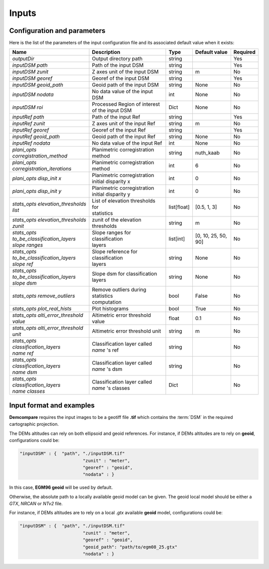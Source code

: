 .. _inputs:

Inputs
======


Configuration and parameters
****************************

Here is the list of the parameters of the input configuration file and its associated default value when it exists:



+--------------------------------------------------------+-------------------------------------------------+-------------+---------------------+----------+
| Name                                                   | Description                                     | Type        | Default value       | Required |
+========================================================+=================================================+=============+=====================+==========+
| *outputDir*                                            | Output directory path                           | string      |                     | Yes      |
+--------------------------------------------------------+-------------------------------------------------+-------------+---------------------+----------+
| *inputDSM path*                                        | Path of the input DSM                           | string      |                     | Yes      |
+--------------------------------------------------------+-------------------------------------------------+-------------+---------------------+----------+
| *inputDSM zunit*                                       | Z axes unit of the input DSM                    | string      |       m             | No       |
+--------------------------------------------------------+-------------------------------------------------+-------------+---------------------+----------+
| *inputDSM georef*                                      | Georef of the input DSM                         | string      |                     | Yes      |
+--------------------------------------------------------+-------------------------------------------------+-------------+---------------------+----------+
| *inputDSM geoid_path*                                  | Geoid path of the input DSM                     | string      |      None           | No       |
+--------------------------------------------------------+-------------------------------------------------+-------------+---------------------+----------+
| *inputDSM nodata*                                      | No data value of the input DSM                  | int         |        None         | No       |
+--------------------------------------------------------+-------------------------------------------------+-------------+---------------------+----------+
| *inputDSM roi*                                         | Processed Region of interest of the input DSM   | Dict        |        None         | No       |
+--------------------------------------------------------+-------------------------------------------------+-------------+---------------------+----------+
| *inputRef path*                                        | Path of the input Ref                           | string      |                     | Yes      |
+--------------------------------------------------------+-------------------------------------------------+-------------+---------------------+----------+
| *inputRef zunit*                                       | Z axes unit of the input Ref                    | string      |       m             | No       |
+--------------------------------------------------------+-------------------------------------------------+-------------+---------------------+----------+
| *inputRef georef*                                      | Georef of the input Ref                         | string      |                     | Yes      |
+--------------------------------------------------------+-------------------------------------------------+-------------+---------------------+----------+
| *inputRef geoid_path*                                  | Geoid path of the input Ref                     | string      |    None             | No       |
+--------------------------------------------------------+-------------------------------------------------+-------------+---------------------+----------+
| *inputRef nodata*                                      | No data value of the input Ref                  | int         |     None            | No       |
+--------------------------------------------------------+-------------------------------------------------+-------------+---------------------+----------+
| *plani_opts corregistration_method*                    | Planimetric corregistration method              | string      | nuth_kaab           | No       |
+--------------------------------------------------------+-------------------------------------------------+-------------+---------------------+----------+
| *plani_opts corregistration_iterations*                | Planimetric corregistration method              | int         | 6                   | No       |
+--------------------------------------------------------+-------------------------------------------------+-------------+---------------------+----------+
| *plani_opts disp_init x*                               | | Planimetric corregistration                   | int         |  0                  | No       |
|                                                        | | initial disparity x                           |             |                     |          |
+--------------------------------------------------------+-------------------------------------------------+-------------+---------------------+----------+
| *plani_opts disp_init y*                               | | Planimetric corregistration                   | int         |  0                  | No       |
|                                                        | | initial disparity y                           |             |                     |          |
+--------------------------------------------------------+-------------------------------------------------+-------------+---------------------+----------+
| *stats_opts elevation_thresholds list*                 | | List of elevation thresholds for              | list[float] |[0.5, 1, 3]          | No       |
|                                                        | | statistics                                    |             |                     |          |
+--------------------------------------------------------+-------------------------------------------------+-------------+---------------------+----------+
| | *stats_opts elevation_thresholds*                    | zunit of the elevation thresholds               | string      | m                   | No       |
| | *zunit*                                              |                                                 |             |                     |          |
+--------------------------------------------------------+-------------------------------------------------+-------------+---------------------+----------+
| | *stats_opts*                                         | | Slope ranges for classification               | list[int]   | [0, 10, 25, 50, 90] | No       |
| | *to_be_classification_layers*                        | | layers                                        |             |                     |          |
| | *slope ranges*                                       |                                                 |             |                     |          |
+--------------------------------------------------------+-------------------------------------------------+-------------+---------------------+----------+
| | *stats_opts*                                         | | Slope reference for classification            | string      | None                | No       |
| | *to_be_classification_layers*                        | | layers                                        |             |                     |          |
| | *slope ref*                                          |                                                 |             |                     |          |
+--------------------------------------------------------+-------------------------------------------------+-------------+---------------------+----------+
| | *stats_opts*                                         | Slope dsm for classification layers             | string      | None                | No       |
| | *to_be_classification_layers*                        |                                                 |             |                     |          |
| | *slope dsm*                                          |                                                 |             |                     |          |
+--------------------------------------------------------+-------------------------------------------------+-------------+---------------------+----------+
| *stats_opts remove_outliers*                           | | Remove outliers during statistics             | bool        | False               | No       |
|                                                        | | computation                                   |             |                     |          |
+--------------------------------------------------------+-------------------------------------------------+-------------+---------------------+----------+
| *stats_opts plot_real_hists*                           | Plot histograms                                 | bool        | True                | No       |
+--------------------------------------------------------+-------------------------------------------------+-------------+---------------------+----------+
| *stats_opts alti_error_threshold value*                | Altimetric error threshold value                | float       | 0.1                 | No       |
+--------------------------------------------------------+-------------------------------------------------+-------------+---------------------+----------+
| *stats_opts alti_error_threshold unit*                 | Altimetric error threshold unit                 | string      | m                   | No       |
+--------------------------------------------------------+-------------------------------------------------+-------------+---------------------+----------+
| | *stats_opts*                                         | | Classification layer called                   | string      |                     | No       |
| | *classification_layers*                              | | *name* 's ref                                 |             |                     |          |
| | *name* *ref*                                         |                                                 |             |                     |          |
+--------------------------------------------------------+-------------------------------------------------+-------------+---------------------+----------+
| | *stats_opts*                                         | | Classification layer called                   | string      |                     | No       |
| | *classification_layers*                              | | *name* 's dsm                                 |             |                     |          |
| | *name* *dsm*                                         |                                                 |             |                     |          |
+--------------------------------------------------------+-------------------------------------------------+-------------+---------------------+----------+
| | *stats_opts*                                         | | Classification layer called                   | Dict        |                     | No       |
| | *classification_layers*                              | | *name* 's classes                             |             |                     |          |
| | *name* *classes*                                     |                                                 |             |                     |          |
+--------------------------------------------------------+-------------------------------------------------+-------------+---------------------+----------+

Input format and examples
*************************
.. _inputs_reference:

**Demcompare** requires the input images to be a geotiff file **.tif** which contains the :term:`DSM` in the required cartographic projection.

The DEMs altitudes can rely on both ellipsoid and geoid references. For instance, if DEMs altitudes are to rely on **geoid**, configurations could be:

.. sourcecode:: text

    "inputDSM" : {  "path", "./inputDSM.tif"
                            "zunit" : "meter",
                            "georef" : "geoid",
                            "nodata" : }

In this case, **EGM96 geoid** will be used by default.

Otherwise, the absolute path to a locally available geoid model can be given. The geoid local model should be either a *GTX*, *NRCAN* or *NTv2* file.

For instance, if DEMs altitudes are to rely on a local *.gtx* available **geoid** model, configurations could be:

.. sourcecode:: text

    "inputDSM" : {  "path", "./inputDSM.tif"
                            "zunit" : "meter",
                            "georef" : "geoid",
                            "geoid_path": "path/to/egm08_25.gtx"
                            "nodata" : }



